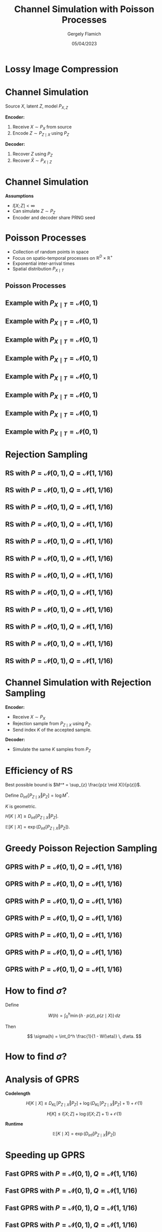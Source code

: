 #+TITLE: Channel Simulation with Poisson Processes
#+author: Gergely Flamich
#+date: 05/04/2023

#+REVEAL_ROOT: https://cdn.jsdelivr.net/npm/reveal.js
#+OPTIONS: reveal_title_slide:"<h2>%t</h2><h2>%s</h2></br><h4>%a</h4><h4>%d</h4>"
#+OPTIONS: toc:nil
#+REVEAL_THEME: white
#+REVEAL_INIT_OPTIONS: slideNumber:'c/t', transition:'none'
# +REVEAL_HLEVEL:0

* Lossy Image Compression
#+ATTR_REVEAL: :frag (appear)
[[./img/image_compression.png]]

* Channel Simulation
#+ATTR_REVEAL: :frag (appear)
Source $X$, latent $Z$, model $P_{X, Z}$

#+ATTR_REVEAL: :frag (appear)
*Encoder:*

#+ATTR_REVEAL: :frag (appear)
1. Receive $X \sim P_X$ from source
2. Encode $Z \sim P_{Z \mid X}$ using $P_Z$

#+ATTR_REVEAL: :frag (appear)
*Decoder:*

#+ATTR_REVEAL: :frag (appear)
1. Recover $Z$ using $P_Z$
2. Recover $\hat{X} \sim P_{X \mid Z}$

* Channel Simulation
#+ATTR_REVEAL: :frag (appear)
*Assumptions*
#+ATTR_REVEAL: :frag (appear)
 - $I[X; Z] < \infty$
 - Can simulate $Z \sim P_Z$
 - Encoder and decoder share PRNG seed

* Poisson Processes
#+ATTR_REVEAL: :frag (appear)
 - Collection of random points in space
 - Focus on spatio-temporal processes on $\mathbb{R}^D \times \mathbb{R}^+$
 - Exponential inter-arrival times
 - Spatial distribution $P_{X \mid T}$

** Poisson Processes
#+ATTR_REVEAL: :frag (appear)
[[./img/pp_alg.png]]

** Example with $P_{X \mid T} = \mathcal{N}(0, 1)$
[[./img/pp/empty_pp.png]]

** Example with $P_{X \mid T} = \mathcal{N}(0, 1)$
[[./img/pp/pp_t1.png]]

** Example with $P_{X \mid T} = \mathcal{N}(0, 1)$
[[./img/pp/pp_x1.png]]

** Example with $P_{X \mid T} = \mathcal{N}(0, 1)$
[[./img/pp/pp_t1_x1.png]]

** Example with $P_{X \mid T} = \mathcal{N}(0, 1)$
[[./img/pp/pp_t2.png]]

** Example with $P_{X \mid T} = \mathcal{N}(0, 1)$
[[./img/pp/pp_x2.png]]

** Example with $P_{X \mid T} = \mathcal{N}(0, 1)$
[[./img/pp/pp_t2_x2.png]]

** Example with $P_{X \mid T} = \mathcal{N}(0, 1)$
[[./img/pp/pp_sim.png]]


* Rejection Sampling
 #+REVEAL_HTML: <img src="./img/rs_alg.png" class="r-stretch">

** RS with $P = \mathcal{N}(0, 1), Q = \mathcal{N}(1, 1/16)$
[[./img/rs/rs_0.png]]

** RS with $P = \mathcal{N}(0, 1), Q = \mathcal{N}(1, 1/16)$
[[./img/rs/rs_1.png]]

** RS with $P = \mathcal{N}(0, 1), Q = \mathcal{N}(1, 1/16)$
[[./img/rs/rs_2.png]]

** RS with $P = \mathcal{N}(0, 1), Q = \mathcal{N}(1, 1/16)$
[[./img/rs/rs_3.png]]

** RS with $P = \mathcal{N}(0, 1), Q = \mathcal{N}(1, 1/16)$
[[./img/rs/rs_4.png]]

** RS with $P = \mathcal{N}(0, 1), Q = \mathcal{N}(1, 1/16)$
[[./img/rs/rs_5.png]]

** RS with $P = \mathcal{N}(0, 1), Q = \mathcal{N}(1, 1/16)$
[[./img/rs/rs_6.png]]

** RS with $P = \mathcal{N}(0, 1), Q = \mathcal{N}(1, 1/16)$
[[./img/rs/rs_7.png]]

** RS with $P = \mathcal{N}(0, 1), Q = \mathcal{N}(1, 1/16)$
[[./img/rs/rs_8.png]]

** RS with $P = \mathcal{N}(0, 1), Q = \mathcal{N}(1, 1/16)$
[[./img/rs/rs_9.png]]

** RS with $P = \mathcal{N}(0, 1), Q = \mathcal{N}(1, 1/16)$
[[./img/rs/rs_10.png]]

** RS with $P = \mathcal{N}(0, 1), Q = \mathcal{N}(1, 1/16)$
[[./img/rs/rs_accept.png]]

* Channel Simulation with Rejection Sampling
#+ATTR_REVEAL: :frag (appear)
*Encoder:*
#+ATTR_REVEAL: :frag (appear)
- Receive $X \sim P_X$
- Rejection sample from $P_{Z \mid X}$ using $P_Z$.
- Send index $K$ of the accepted sample.

#+ATTR_REVEAL: :frag (appear)
*Decoder:*
#+ATTR_REVEAL: :frag (appear)
- Simulate the same $K$ samples from $P_Z$

* Efficiency of RS
#+ATTR_REVEAL: :frag (appear)
Best possible bound is $M^* = \sup_{z} \frac{p(z \mid X)}{p(z)}$.

#+ATTR_REVEAL: :frag (appear)
Define $D_{\inf}[P_{Z \mid X} \Vert P_Z] = \log M^*$.

#+ATTR_REVEAL: :frag (appear)
$K$ is geometric.

#+ATTR_REVEAL: :frag (appear)
$H[K \mid X] \geq D_{\inf}[P_{Z \mid X} \Vert P_Z]$.

#+ATTR_REVEAL: :frag (appear)
$\mathbb{E}[K \mid X] = \exp(D_{\inf}[P_{Z \mid X} \Vert P_Z])$.

* Greedy Poisson Rejection Sampling
[[./img/gprs_alg.png]]

** GPRS with $P = \mathcal{N}(0, 1), Q = \mathcal{N}(1, 1/16)$
[[./img/gprs/gprs_0.png]]

** GPRS with $P = \mathcal{N}(0, 1), Q = \mathcal{N}(1, 1/16)$
[[./img/gprs/gprs_1.png]]

** GPRS with $P = \mathcal{N}(0, 1), Q = \mathcal{N}(1, 1/16)$
[[./img/gprs/gprs_2.png]]

** GPRS with $P = \mathcal{N}(0, 1), Q = \mathcal{N}(1, 1/16)$
[[./img/gprs/gprs_3.png]]

** GPRS with $P = \mathcal{N}(0, 1), Q = \mathcal{N}(1, 1/16)$
[[./img/gprs/gprs_4.png]]

** GPRS with $P = \mathcal{N}(0, 1), Q = \mathcal{N}(1, 1/16)$
[[./img/gprs/gprs_5.png]]

** GPRS with $P = \mathcal{N}(0, 1), Q = \mathcal{N}(1, 1/16)$
[[./img/gprs/gprs_accept.png]]

* How to find $\sigma$?
#+ATTR_REVEAL: :frag (appear)
Define
#+ATTR_REVEAL: :frag (appear)
$$
W(h) = \int_0^h \min\left\{h \cdot p(z), p(z \mid X)\right\} \, dz
$$

#+ATTR_REVEAL: :frag (appear)
Then
#+ATTR_REVEAL: :frag (appear)
$$
\sigma(h) = \int_0^h \frac{1}{1 - W(\eta)} \, d\eta.
$$

* How to find $\sigma$?
 #+REVEAL_HTML: <img src="./img/w_fn.png" class="r-stretch">

* Analysis of GPRS
#+ATTR_REVEAL: :frag (appear)
*Codelength*
#+ATTR_REVEAL: :frag (appear)
$$
H[K \mid X] \leq D_{KL}[P_{Z \mid X} \Vert P_Z] + \log(D_{KL}[P_{Z \mid X} \Vert P_Z] + 1) + \mathcal{O}(1)
$$

#+ATTR_REVEAL: :frag (appear)
$$
H[K] \leq I[X; Z] + \log(I[X; Z] + 1) + \mathcal{O}(1)
$$

#+ATTR_REVEAL: :frag (appear)
*Runtime*

#+ATTR_REVEAL: :frag (appear)
$$
\mathbb{E}[K \mid X] = \exp(D_{\inf}[P_{Z \mid X} \Vert P_Z])
$$

* Speeding up GPRS
[[./img/gprs/gprs_accept.png]]

** Fast GPRS with $P = \mathcal{N}(0, 1), Q = \mathcal{N}(1, 1/16)$
[[./img/fast_gprs/fast_gprs_0.png]]
** Fast GPRS with $P = \mathcal{N}(0, 1), Q = \mathcal{N}(1, 1/16)$
[[./img/fast_gprs/fast_gprs_1.png]]
** Fast GPRS with $P = \mathcal{N}(0, 1), Q = \mathcal{N}(1, 1/16)$
[[./img/fast_gprs/fast_gprs_2.png]]
** Fast GPRS with $P = \mathcal{N}(0, 1), Q = \mathcal{N}(1, 1/16)$
[[./img/fast_gprs/fast_gprs_3.png]]
** Fast GPRS with $P = \mathcal{N}(0, 1), Q = \mathcal{N}(1, 1/16)$
[[./img/fast_gprs/fast_gprs_4.png]]
** Fast GPRS with $P = \mathcal{N}(0, 1), Q = \mathcal{N}(1, 1/16)$
[[./img/fast_gprs/fast_gprs_5.png]]


* Analysis of faster GPRS
#+ATTR_REVEAL: :frag (appear)
Now, encode search path $\pi$.

#+ATTR_REVEAL: :frag (appear)
$H[\pi] \leq I[X; Z] + \log(I[X; Z] + 1) + \mathcal{O}(1)$

#+ATTR_REVEAL: :frag (appear)
$\mathbb{E}[\lvert\pi\rvert] = \mathcal{O}(I[X; Z])$

* Some Open Questions
#+ATTR_REVEAL: :frag (appear)
- Fast algorithm for multivariate Gaussians?
- Tighter general lower bound on runtime?

